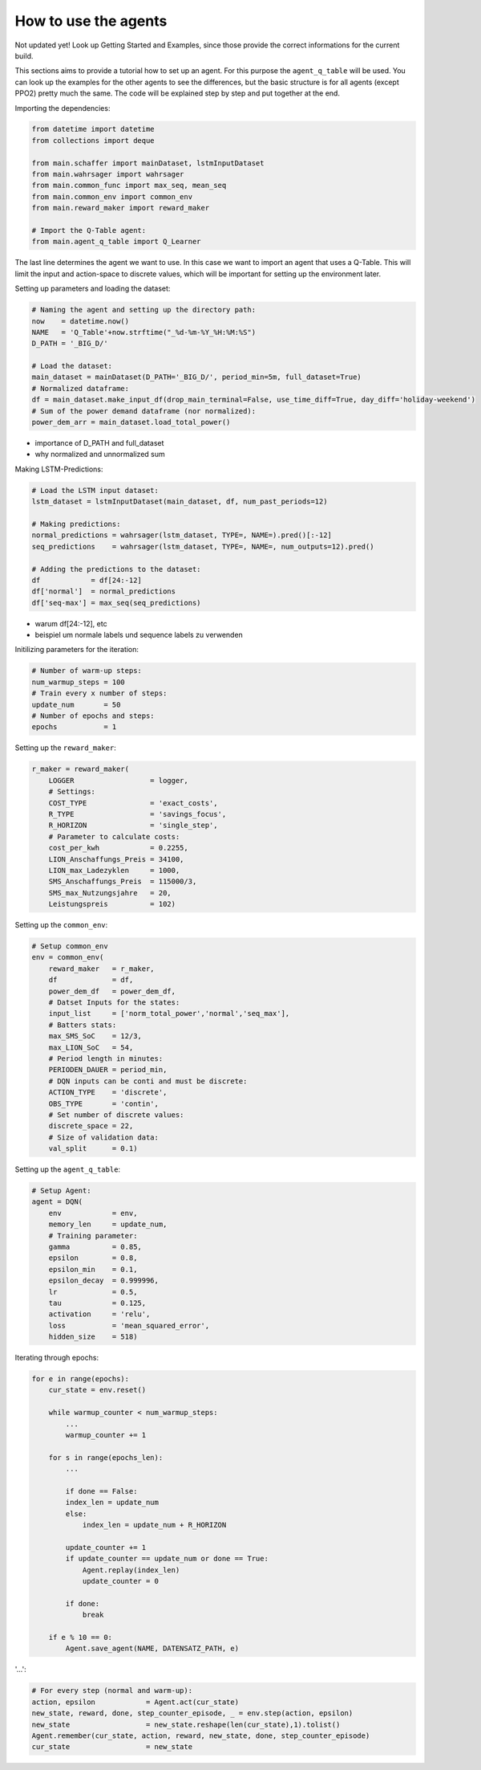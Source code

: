 .. _how_to:

How to use the agents 
=====================

Not updated yet!
Look up Getting Started and Examples, since those provide the correct informations for the current build.

This sections aims to provide a tutorial how to set up an agent. For this purpose the ``agent_q_table`` will be used. You can look up the examples for the other agents to see the differences, but the basic structure is for all agents (except PPO2) pretty much the same. The code will be explained step by step and put together at the end.

Importing the dependencies:

.. code-block:: python

    from datetime import datetime
    from collections import deque

    from main.schaffer import mainDataset, lstmInputDataset
    from main.wahrsager import wahrsager
    from main.common_func import max_seq, mean_seq
    from main.common_env import common_env
    from main.reward_maker import reward_maker

    # Import the Q-Table agent: 
    from main.agent_q_table import Q_Learner

The last line determines the agent we want to use. In this case we want to import an agent that uses a Q-Table. This will limit the input and action-space to discrete values, which will be important for setting up the environment later.

Setting up parameters and loading the dataset:

.. code-block:: python

    # Naming the agent and setting up the directory path:
    now    = datetime.now()
    NAME   = 'Q_Table'+now.strftime("_%d-%m-%Y_%H:%M:%S")
    D_PATH = '_BIG_D/'

    # Load the dataset:
    main_dataset = mainDataset(D_PATH='_BIG_D/', period_min=5m, full_dataset=True)
    # Normalized dataframe:
    df = main_dataset.make_input_df(drop_main_terminal=False, use_time_diff=True, day_diff='holiday-weekend')
    # Sum of the power demand dataframe (nor normalized):
    power_dem_arr = main_dataset.load_total_power()

- importance of D_PATH and full_dataset
- why normalized and unnormalized sum

Making LSTM-Predictions:

.. code-block:: python
    
    # Load the LSTM input dataset:
    lstm_dataset = lstmInputDataset(main_dataset, df, num_past_periods=12)

    # Making predictions:
    normal_predictions = wahrsager(lstm_dataset, TYPE=, NAME=).pred()[:-12]
    seq_predictions    = wahrsager(lstm_dataset, TYPE=, NAME=, num_outputs=12).pred()

    # Adding the predictions to the dataset:
    df            = df[24:-12]
    df['normal']  = normal_predictions
    df['seq-max'] = max_seq(seq_predictions)

- warum df[24:-12], etc
- beispiel um normale labels und sequence labels zu verwenden

Initilizing parameters for the iteration:

.. code-block:: python
    
    # Number of warm-up steps:
    num_warmup_steps = 100
    # Train every x number of steps:
    update_num       = 50
    # Number of epochs and steps:
    epochs           = 1

Setting up the ``reward_maker``:

.. code-block:: python
    
    r_maker = reward_maker(
        LOGGER                  = logger,
        # Settings:
        COST_TYPE               = 'exact_costs',
        R_TYPE                  = 'savings_focus',
        R_HORIZON               = 'single_step',
        # Parameter to calculate costs:
        cost_per_kwh            = 0.2255,
        LION_Anschaffungs_Preis = 34100,
        LION_max_Ladezyklen     = 1000,
        SMS_Anschaffungs_Preis  = 115000/3,
        SMS_max_Nutzungsjahre   = 20,
        Leistungspreis          = 102)

Setting up the ``common_env``:

.. code-block:: python
    
    # Setup common_env
    env = common_env(
        reward_maker   = r_maker,
        df             = df,
        power_dem_df   = power_dem_df,
        # Datset Inputs for the states:
        input_list     = ['norm_total_power','normal','seq_max'],
        # Batters stats:
        max_SMS_SoC    = 12/3,
        max_LION_SoC   = 54,
        # Period length in minutes:
        PERIODEN_DAUER = period_min,
        # DQN inputs can be conti and must be discrete:
        ACTION_TYPE    = 'discrete',
        OBS_TYPE       = 'contin',
        # Set number of discrete values:
        discrete_space = 22,
        # Size of validation data:
        val_split      = 0.1)

Setting up the ``agent_q_table``:

.. code-block:: python
    
    # Setup Agent:
    agent = DQN(
        env            = env,
        memory_len     = update_num,
        # Training parameter:
        gamma          = 0.85,
        epsilon        = 0.8,
        epsilon_min    = 0.1,
        epsilon_decay  = 0.999996,
        lr             = 0.5,
        tau            = 0.125,
        activation     = 'relu',
        loss           = 'mean_squared_error',
        hidden_size    = 518)

Iterating through epochs:

.. code-block:: python
    
    for e in range(epochs):
        cur_state = env.reset()

        while warmup_counter < num_warmup_steps:
            ...
            warmup_counter += 1

        for s in range(epochs_len):
            ...

            if done == False:
            index_len = update_num
            else:
                index_len = update_num + R_HORIZON

            update_counter += 1
            if update_counter == update_num or done == True:
                Agent.replay(index_len)
                update_counter = 0

            if done:
                break

        if e % 10 == 0:
            Agent.save_agent(NAME, DATENSATZ_PATH, e)

'...':

.. code-block:: python
    
    # For every step (normal and warm-up):
    action, epsilon            = Agent.act(cur_state)
    new_state, reward, done, step_counter_episode, _ = env.step(action, epsilon)
    new_state                  = new_state.reshape(len(cur_state),1).tolist()            
    Agent.remember(cur_state, action, reward, new_state, done, step_counter_episode)
    cur_state                  = new_state


